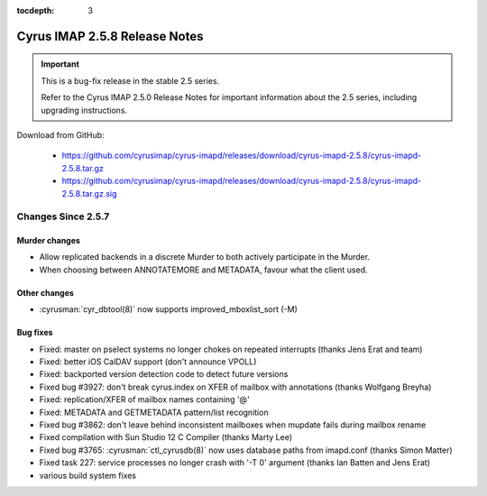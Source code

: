 :tocdepth: 3

==============================
Cyrus IMAP 2.5.8 Release Notes
==============================

.. IMPORTANT::

    This is a bug-fix release in the stable 2.5 series.

    Refer to the Cyrus IMAP 2.5.0 Release Notes for important information
    about the 2.5 series, including upgrading instructions.

Download from GitHub:

    *   https://github.com/cyrusimap/cyrus-imapd/releases/download/cyrus-imapd-2.5.8/cyrus-imapd-2.5.8.tar.gz
    *   https://github.com/cyrusimap/cyrus-imapd/releases/download/cyrus-imapd-2.5.8/cyrus-imapd-2.5.8.tar.gz.sig

.. _relnotes-2.5.8-changes:

Changes Since 2.5.7
===================

Murder changes
--------------

* Allow replicated backends in a discrete Murder to both actively
  participate in the Murder.
* When choosing between ANNOTATEMORE and METADATA, favour what the
  client used.

Other changes
-------------

* :cyrusman:`cyr_dbtool(8)` now supports improved_mboxlist_sort (-M)

Bug fixes
---------

* Fixed: master on pselect systems no longer chokes on repeated interrupts
  (thanks Jens Erat and team)
* Fixed: better iOS CalDAV support (don't announce VPOLL)
* Fixed: backported version detection code to detect future versions
* Fixed bug #3927: don't break cyrus.index on XFER of mailbox with annotations
  (thanks Wolfgang Breyha)
* Fixed: replication/XFER of mailbox names containing '@'
* Fixed: METADATA and GETMETADATA pattern/list recognition
* Fixed bug #3862: don't leave behind inconsistent mailboxes when
  mupdate fails during mailbox rename
* Fixed compilation with Sun Studio 12 C Compiler (thanks Marty Lee)
* Fixed bug #3765: :cyrusman:`ctl_cyrusdb(8)` now uses database paths from imapd.conf
  (thanks Simon Matter)
* Fixed task 227: service processes no longer crash with '-T 0' argument
  (thanks Ian Batten and Jens Erat)
* various build system fixes
